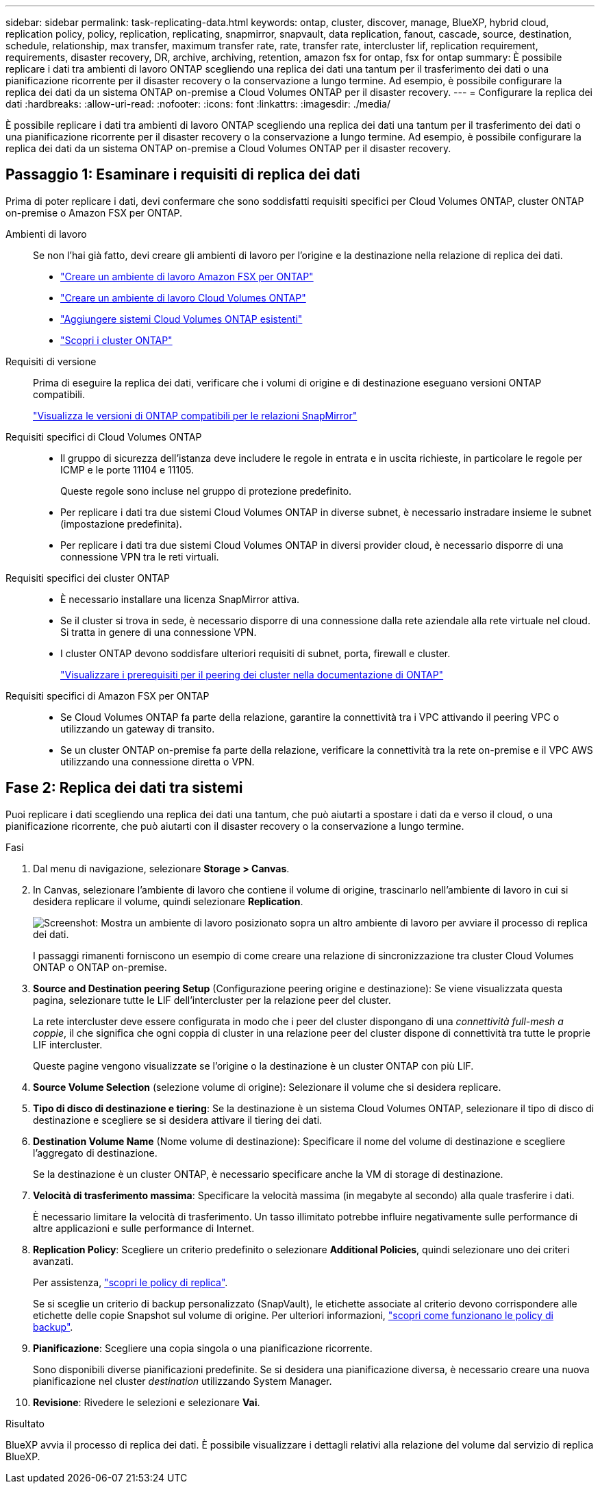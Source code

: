 ---
sidebar: sidebar 
permalink: task-replicating-data.html 
keywords: ontap, cluster, discover, manage, BlueXP, hybrid cloud, replication policy, policy, replication, replicating, snapmirror, snapvault, data replication, fanout, cascade, source, destination, schedule, relationship, max transfer, maximum transfer rate, rate, transfer rate, intercluster lif, replication requirement, requirements, disaster recovery, DR, archive, archiving, retention, amazon fsx for ontap, fsx for ontap 
summary: È possibile replicare i dati tra ambienti di lavoro ONTAP scegliendo una replica dei dati una tantum per il trasferimento dei dati o una pianificazione ricorrente per il disaster recovery o la conservazione a lungo termine. Ad esempio, è possibile configurare la replica dei dati da un sistema ONTAP on-premise a Cloud Volumes ONTAP per il disaster recovery. 
---
= Configurare la replica dei dati
:hardbreaks:
:allow-uri-read: 
:nofooter: 
:icons: font
:linkattrs: 
:imagesdir: ./media/


[role="lead"]
È possibile replicare i dati tra ambienti di lavoro ONTAP scegliendo una replica dei dati una tantum per il trasferimento dei dati o una pianificazione ricorrente per il disaster recovery o la conservazione a lungo termine. Ad esempio, è possibile configurare la replica dei dati da un sistema ONTAP on-premise a Cloud Volumes ONTAP per il disaster recovery.



== Passaggio 1: Esaminare i requisiti di replica dei dati

Prima di poter replicare i dati, devi confermare che sono soddisfatti requisiti specifici per Cloud Volumes ONTAP, cluster ONTAP on-premise o Amazon FSX per ONTAP.

Ambienti di lavoro:: Se non l'hai già fatto, devi creare gli ambienti di lavoro per l'origine e la destinazione nella relazione di replica dei dati.
+
--
* https://docs.netapp.com/us-en/bluexp-fsx-ontap/start/task-getting-started-fsx.html["Creare un ambiente di lavoro Amazon FSX per ONTAP"^]
* https://docs.netapp.com/us-en/bluexp-cloud-volumes-ontap/concept-overview-cvo.html["Creare un ambiente di lavoro Cloud Volumes ONTAP"^]
* https://docs.netapp.com/us-en/bluexp-cloud-volumes-ontap/task-adding-systems.html["Aggiungere sistemi Cloud Volumes ONTAP esistenti"^]
* https://docs.netapp.com/us-en/bluexp-ontap-onprem/task-discovering-ontap.html["Scopri i cluster ONTAP"^]


--
Requisiti di versione:: Prima di eseguire la replica dei dati, verificare che i volumi di origine e di destinazione eseguano versioni ONTAP compatibili.
+
--
https://docs.netapp.com/us-en/ontap/data-protection/compatible-ontap-versions-snapmirror-concept.html["Visualizza le versioni di ONTAP compatibili per le relazioni SnapMirror"^]

--
Requisiti specifici di Cloud Volumes ONTAP::
+
--
* Il gruppo di sicurezza dell'istanza deve includere le regole in entrata e in uscita richieste, in particolare le regole per ICMP e le porte 11104 e 11105.
+
Queste regole sono incluse nel gruppo di protezione predefinito.

* Per replicare i dati tra due sistemi Cloud Volumes ONTAP in diverse subnet, è necessario instradare insieme le subnet (impostazione predefinita).
* Per replicare i dati tra due sistemi Cloud Volumes ONTAP in diversi provider cloud, è necessario disporre di una connessione VPN tra le reti virtuali.


--
Requisiti specifici dei cluster ONTAP::
+
--
* È necessario installare una licenza SnapMirror attiva.
* Se il cluster si trova in sede, è necessario disporre di una connessione dalla rete aziendale alla rete virtuale nel cloud. Si tratta in genere di una connessione VPN.
* I cluster ONTAP devono soddisfare ulteriori requisiti di subnet, porta, firewall e cluster.
+
https://docs.netapp.com/us-en/ontap/peering/prerequisites-cluster-peering-reference.html#connectivity-requirements["Visualizzare i prerequisiti per il peering dei cluster nella documentazione di ONTAP"^]



--
Requisiti specifici di Amazon FSX per ONTAP::
+
--
* Se Cloud Volumes ONTAP fa parte della relazione, garantire la connettività tra i VPC attivando il peering VPC o utilizzando un gateway di transito.
* Se un cluster ONTAP on-premise fa parte della relazione, verificare la connettività tra la rete on-premise e il VPC AWS utilizzando una connessione diretta o VPN.


--




== Fase 2: Replica dei dati tra sistemi

Puoi replicare i dati scegliendo una replica dei dati una tantum, che può aiutarti a spostare i dati da e verso il cloud, o una pianificazione ricorrente, che può aiutarti con il disaster recovery o la conservazione a lungo termine.

.Fasi
. Dal menu di navigazione, selezionare *Storage > Canvas*.
. In Canvas, selezionare l'ambiente di lavoro che contiene il volume di origine, trascinarlo nell'ambiente di lavoro in cui si desidera replicare il volume, quindi selezionare *Replication*.
+
image:screenshot-drag-and-drop.png["Screenshot: Mostra un ambiente di lavoro posizionato sopra un altro ambiente di lavoro per avviare il processo di replica dei dati."]

+
I passaggi rimanenti forniscono un esempio di come creare una relazione di sincronizzazione tra cluster Cloud Volumes ONTAP o ONTAP on-premise.

. *Source and Destination peering Setup* (Configurazione peering origine e destinazione): Se viene visualizzata questa pagina, selezionare tutte le LIF dell'intercluster per la relazione peer del cluster.
+
La rete intercluster deve essere configurata in modo che i peer del cluster dispongano di una _connettività full-mesh a coppie_, il che significa che ogni coppia di cluster in una relazione peer del cluster dispone di connettività tra tutte le proprie LIF intercluster.

+
Queste pagine vengono visualizzate se l'origine o la destinazione è un cluster ONTAP con più LIF.

. *Source Volume Selection* (selezione volume di origine): Selezionare il volume che si desidera replicare.
. *Tipo di disco di destinazione e tiering*: Se la destinazione è un sistema Cloud Volumes ONTAP, selezionare il tipo di disco di destinazione e scegliere se si desidera attivare il tiering dei dati.
. *Destination Volume Name* (Nome volume di destinazione): Specificare il nome del volume di destinazione e scegliere l'aggregato di destinazione.
+
Se la destinazione è un cluster ONTAP, è necessario specificare anche la VM di storage di destinazione.

. *Velocità di trasferimento massima*: Specificare la velocità massima (in megabyte al secondo) alla quale trasferire i dati.
+
È necessario limitare la velocità di trasferimento. Un tasso illimitato potrebbe influire negativamente sulle performance di altre applicazioni e sulle performance di Internet.

. *Replication Policy*: Scegliere un criterio predefinito o selezionare *Additional Policies*, quindi selezionare uno dei criteri avanzati.
+
Per assistenza, link:concept-replication-policies.html["scopri le policy di replica"].

+
Se si sceglie un criterio di backup personalizzato (SnapVault), le etichette associate al criterio devono corrispondere alle etichette delle copie Snapshot sul volume di origine. Per ulteriori informazioni, link:concept-backup-policies.html["scopri come funzionano le policy di backup"].

. *Pianificazione*: Scegliere una copia singola o una pianificazione ricorrente.
+
Sono disponibili diverse pianificazioni predefinite. Se si desidera una pianificazione diversa, è necessario creare una nuova pianificazione nel cluster _destination_ utilizzando System Manager.

. *Revisione*: Rivedere le selezioni e selezionare *Vai*.


.Risultato
BlueXP avvia il processo di replica dei dati. È possibile visualizzare i dettagli relativi alla relazione del volume dal servizio di replica BlueXP.

